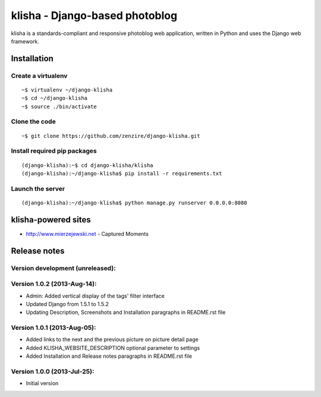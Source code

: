 
===============================
klisha - Django-based photoblog
===============================

klisha is a standards-compliant and responsive photoblog web application, 
written in Python and uses the Django web framework.

.. figure:: https://raw.github.com/zenzire/django-klisha/master/docs/images/responsive.png
   :alt: Responsive design


Installation
============

Create a virtualenv
-------------------

::

    ~$ virtualenv ~/django-klisha
    ~$ cd ~/django-klisha
    ~$ source ./bin/activate

Clone the code
--------------

::

    ~$ git clone https://github.com/zenzire/django-klisha.git

Install required pip packages
-----------------------------

::
    
    (django-klisha):~$ cd django-klisha/klisha
    (django-klisha):~/django-klisha$ pip install -r requirements.txt

Launch the server
-----------------

::

    (django-klisha):~/django-klisha$ python manage.py runserver 0.0.0.0:8080



klisha-powered sites
====================

* http://www.mierzejewski.net - Captured Moments


Release notes
=============

Version development (unreleased):
---------------------------------


Version 1.0.2 (2013-Aug-14):
----------------------------

* Admin: Added vertical display of the tags' filter interface
* Updated Django from 1.5.1 to 1.5.2
* Updating Description, Screenshots and Installation paragraphs in README.rst file

Version 1.0.1 (2013-Aug-05):
----------------------------
  
* Added links to the next and the previous picture on picture detail page
* Added KLISHA_WEBSITE_DESCRIPTION optional parameter to settings
* Added Installation and Release notes paragraphs in README.rst file
 
Version 1.0.0 (2013-Jul-25):
----------------------------

* Initial version


